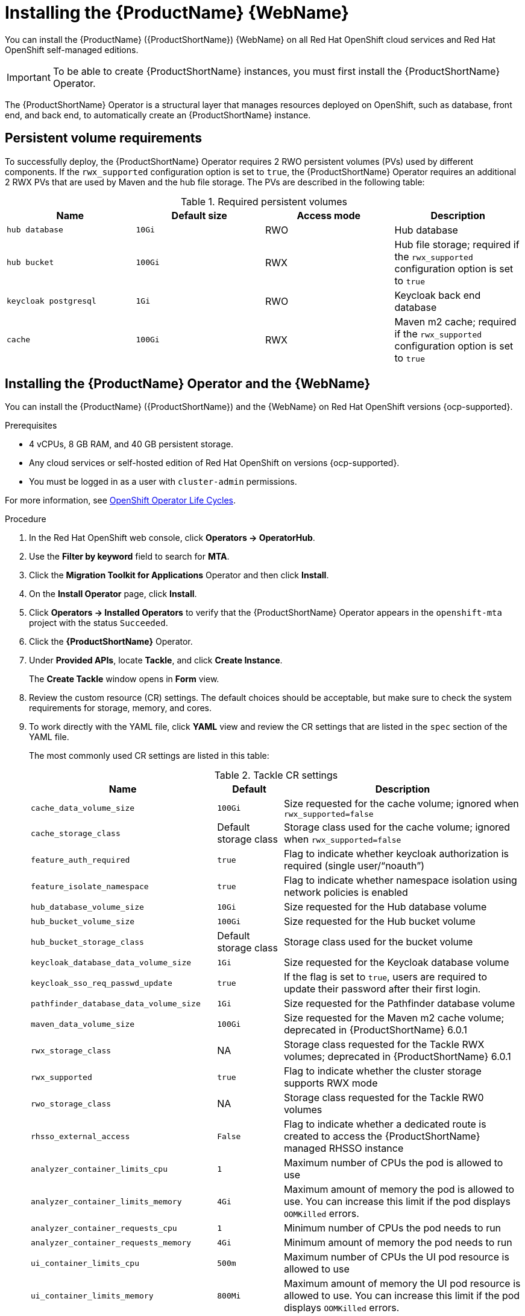 // Module included in the following assemblies:
//
// * docs/web-console-guide/master.adoc

:_mod-docs-content-type: PROCEDURE
[id="mta-7-installing-web-console-on-openshift_{context}"]

= Installing the {ProductName} {WebName}

You can install the {ProductName} ({ProductShortName}) {WebName} on all Red Hat OpenShift cloud services and Red Hat OpenShift self-managed editions.

[IMPORTANT]
====
To be able to create {ProductShortName} instances, you must first install the {ProductShortName} Operator.
====

The {ProductShortName} Operator is a structural layer that manages resources deployed on OpenShift, such as database, front end, and back end, to automatically create an {ProductShortName} instance.

[id="openshift-persistent-volume-requirements_{context}"]
== Persistent volume requirements

To successfully deploy, the {ProductShortName} Operator requires 2 RWO persistent volumes (PVs) used by different components. If the `rwx_supported` configuration option is set to `true`, the {ProductShortName} Operator requires an additional 2 RWX PVs that are used by Maven and the hub file storage. The PVs are described in the following table:

.Required persistent volumes
[cols="25%,25%,25%,25%", options="header"]
|====
|Name
|Default size
|Access mode
|Description

|`hub database`
|`10Gi`
|RWO
|Hub database

|`hub bucket`
|`100Gi`
|RWX
|Hub file storage; required if the `rwx_supported` configuration option is set to `true`

|`keycloak postgresql`
|`1Gi`
|RWO
|Keycloak back end database

|`cache`
|`100Gi`
|RWX
|Maven m2 cache; required if the `rwx_supported` configuration option is set to `true`
|====

[id="installing-mta-operator-and-ui_{context}"]
== Installing the {ProductName} Operator and the {WebName}

You can install the {ProductName} ({ProductShortName}) and the {WebName} on Red Hat OpenShift versions {ocp-supported}.

.Prerequisites

* 4 vCPUs, 8 GB RAM, and 40 GB persistent storage.
* Any cloud services or self-hosted edition of Red Hat OpenShift on versions {ocp-supported}.
* You must be logged in as a user with `cluster-admin` permissions.

For more information, see link:https://access.redhat.com/support/policy/updates/openshift_operators[OpenShift Operator Life Cycles].

.Procedure

. In the Red Hat OpenShift web console, click *Operators → OperatorHub*.
. Use the *Filter by keyword* field to search for *MTA*.
. Click the *Migration Toolkit for Applications* Operator and then click *Install*.
. On the *Install Operator* page, click *Install*.
. Click *Operators → Installed Operators* to verify that the {ProductShortName} Operator appears in the `openshift-mta` project with the status `Succeeded`.
. Click the *{ProductShortName}* Operator.
. Under *Provided APIs*, locate *Tackle*, and click *Create Instance*.
+
The *Create Tackle* window opens in *Form* view.
. Review the custom resource (CR) settings. The default choices should be acceptable, but make sure to check the system requirements for storage, memory, and cores.
. To work directly with the YAML file, click *YAML* view and review the CR settings that are listed in the `spec` section of the YAML file.
+
The most commonly used CR settings are listed in this table:
+
.Tackle CR settings
[cols="40%,15%,55%", options="header"]
|====
|Name
|Default
|Description

|`cache_data_volume_size`
|`100Gi`
|Size requested for the cache volume; ignored when `rwx_supported=false`

|`cache_storage_class`
|Default storage class
|Storage class used for the cache volume; ignored when `rwx_supported=false`

|`feature_auth_required`
|`true`
|Flag to indicate whether keycloak authorization is required (single user/"`noauth`")

|`feature_isolate_namespace`
|`true`
|Flag to indicate whether namespace isolation using network policies is enabled

|`hub_database_volume_size`
|`10Gi`
|Size requested for the Hub database volume

|`hub_bucket_volume_size`
|`100Gi`
|Size requested for the Hub bucket volume

|`hub_bucket_storage_class`
|Default storage class
|Storage class used for the bucket volume

|`keycloak_database_data_volume_size`
|`1Gi`
|Size requested for the Keycloak database volume

|`keycloak_sso_req_passwd_update`
|`true`
|If the flag is set to `true`, users are required to update their password after their first login.

|`pathfinder_database_data_volume_size`
|`1Gi`
|Size requested for the Pathfinder database volume

|`maven_data_volume_size`
|`100Gi`
|Size requested for the Maven m2 cache volume; deprecated in {ProductShortName} 6.0.1

|`rwx_storage_class`
|NA
|Storage class requested for the Tackle RWX volumes; deprecated in {ProductShortName} 6.0.1

|`rwx_supported`
|`true`
|Flag to indicate whether the cluster storage supports RWX mode

|`rwo_storage_class`
|NA
|Storage class requested for the Tackle RW0 volumes

|`rhsso_external_access`
|`False`
|Flag to indicate whether a dedicated route is created to access the {ProductShortName} managed RHSSO instance

|`analyzer_container_limits_cpu`
|`1`
|Maximum number of CPUs the pod is allowed to use

|`analyzer_container_limits_memory`
|`4Gi`
|Maximum amount of memory the pod is allowed to use. You can increase this limit if the pod displays `OOMKilled` errors.

|`analyzer_container_requests_cpu`
|`1`
|Minimum number of CPUs the pod needs to run

|`analyzer_container_requests_memory`
|`4Gi`
|Minimum amount of memory the pod needs to run

|`ui_container_limits_cpu`
|`500m`
|Maximum number of CPUs the UI pod resource is allowed to use

|`ui_container_limits_memory`
|`800Mi`
|Maximum amount of memory the UI pod resource is allowed to use. You can increase this limit if the pod displays `OOMKilled` errors.

|`ui_container_requests_cpu`
|`100m`
|Minimum number of CPUs the UI pod resource needs to run

|`ui_container_requests_memory`
|`350Mi`
|Minimum amount of memory the UI pod resource needs to run

|`provider_java_container_limits_cpu`
|`1`
|Maximum number of CPUs the Java provider resource is allowed to use

|`provider_java_container_limits_memory`
|`2Gi`
|Maximum amount of memory the Java provider resource is allowed to use. You can increase this limit if the pod displays `OOMKilled` errors.

|`provider_java_container_requests_cpu`
|`1`
|Minimum number of CPUs the Java provider resource needs to run

|`provider_java_container_requests_memory`
|`2Gi`
|Minimum amount of memory the Java provider resource needs to run
|====

+
.Example YAML file

[source,YAML]
----
kind: Tackle
apiVersion: tackle.konveyor.io/v1alpha1
metadata:
  name: mta
  namespace: openshift-mta
spec:
  hub_bucket_volume_size: "25Gi"
  maven_data_volume_size: "25Gi"
  rwx_supported: "false"
----

. Edit the CR settings if needed, and then click *Create*.
. In *Administration* view, click *Workloads -> Pods* to verify that the MTA pods are running.
. Access the {WebName} from your browser by using the route exposed by the `{LC_PSN}-ui` application within OpenShift.
. Use the following credentials to log in:
** *User name*: admin
** *Password*: Passw0rd!
. When prompted, create a new password.

////
[id="installing-mta-operator-in-disconnected-environment_{context}"]
== Installing the {ProductName} Operator in a disconnected Red Hat OpenShift environment

You can install the {ProductShortName} Operator in a disconnected environment by following the instructions in link:https://access.redhat.com/documentation/en-us/openshift_container_platform/4.15/html/installing/disconnected-installation-mirroring#installing-mirroring-disconnected[generic procedure].

In step 1 of the generic procedure, configure the image set for mirroring as follows:

[source,yaml]
----
kind: ImageSetConfiguration
apiVersion: mirror.openshift.io/v1alpha2
storageConfig:
  registry:
    imageURL: registry.to.mirror.to
    skipTLS: false
mirror:
  operators:
  - catalog: registry.redhat.io/redhat/redhat-operator-index:v4.15
    packages:
    - name: mta-operator
      channels:
      - name: stable-v7.0
    - name: rhsso-operator
      channels:
      - name: stable
  helm: {}
----
////

[id="eviction-threshold_{context}"]
=== Eviction threshold

Each node has a certain amount of memory allocated to it. Some of that memory is reserved for system services. The rest of the memory is intended for running pods. If the pods use more than their allocated amount of memory, an out-of-memory event is triggered and the node is terminated with a `OOMKilled` error.

To prevent out-of-memory events and protect nodes, use the `--eviction-hard` setting. This setting specifies the threshold of memory availability below which the node evicts pods. The value of the setting can be absolute or a percentage.

.Example of node memory allocation settings

- Node capacity: `32Gi`

- `--system-reserved` setting: `3Gi`

- `--eviction-hard` setting: `100Mi`

The amount of memory available for running pods on this node is 28.9 GB. This amount is calculated by subtracting the `system-reserved` and `eviction-hard` values from the overall capacity of the node. If the memory usage exceeds this amount, the node starts evicting pods.


[id="mta-7-red-hat-build-of-keycloak_{context}"]
== Red Hat Build of Keycloak

The {ProductShortName} 7.3.0 uses link:https://docs.redhat.com/en/documentation/red_hat_build_of_keycloak/26.0[{rhbk-first}] instance for user authentication and authorization. 

The {ProductShortName} operator manages the {rhbk-short} instance and configures a dedicated link:https://docs.redhat.com/en/documentation/red_hat_build_of_keycloak/26.0/html/server_administration_guide/configuring-realms[realm] with necessary roles and permissions.

{ProductShortName}-managed {rhbk-short} instance allows you to perform advanced {rhbk-short} configurations, such as link:https://docs.redhat.com/en/documentation/red_hat_build_of_keycloak/26.0/html/server_administration_guide/user-storage-federation#adding_a_provider[adding a provider for User Federation] or link:https://docs.redhat.com/en/documentation/red_hat_build_of_keycloak/26.0/html/server_administration_guide/identity_broker[integrating identity providers]. To access the link:hhttps://docs.redhat.com/en/documentation/red_hat_build_of_keycloak/26.0/html/server_administration_guide/configuring-realms#using_the_admin_console[{rhbk-short} Admin Console], enter the URL https://<_route_>/auth/admin in your browser by replacing <route> with the {ProductShortName} web console address.

Example:

* MTA web console: https://mta-openshiftmta.example.com/
* {rhbk-short} Admin console: https://mta-openshiftmta.example.com/auth/admin

The admin credentials for {rhbk-short} are stored in a secret file named `mta-keycloak-rhbk` in the namespace where {ProductShortName} is installed.

To retrieve your admin credentials, run the following command:
----
oc get secret mta-keycloak-rhbk -n openshift-mta -o json| jq -r '.data.password | @base64d'
----

//To create a dedicated route for the {rhbk-short} instance, set the `rhsso_external_access` parameter to `true` in the Tackle custom resource (CR) for {ProductShortName}. #QE asked to remove this line.

//include::analyzer-rbac-snippet.adoc[]

.Additional resources
* link:https://docs.redhat.com/en/documentation/red_hat_build_of_keycloak/26.0/html/server_administration_guide/user-storage-federation#ldap[Configuring LDAP and Active Directory in {rhbk-short}]
* link:https://docs.redhat.com/en/documentation/red_hat_build_of_keycloak/26.0/html/server_administration_guide/red_hat_build_of_keycloak_features_and_concepts[Red Hat Build of Keycloak features and concepts]

[id="mta-roles-personas-users-permissions_{context}"]
=== Roles, Personas, Users, and Permissions

{ProductShortName} makes use of three roles, each of which corresponds to a persona:

.Roles and personas
[cols="50%,50%", options="header"]
|====
|Role
|Persona

|`tackle-admin`
|Administrator

|`tackle-architect`
|Architect

|`tackle-migrator`
|Migrator
|====

The roles are already defined in your {rhbk-short} instance. You do not need to create them.

If you are an {ProductShortName} administrator, you can create users in your {rhbk-short} and assign each user one or more roles, one role per persona.

[id="mta-roles-personas-ui-views_{context}"]
==== Roles, personas, and access to {WebName} views

Although a user can have more than one role, each role corresponds to a specific persona:

* Administrator: An administrator has all the permissions that architects and migrators have, along with the ability to create some application-wide configuration parameters that other users can consume but cannot change or view. Examples: Git credentials, Maven `settings.xml` files.

* Architect: A technical lead for the migration project who can run assessments and can create and modify applications and information related to them. An architect cannot modify or delete sensitive information, but can consume it. Example: Associate an existing credential to the repository of a specific application.

* Migrator: A user who can analyze applications, but not create, modify, or delete them.

As described in xref:mta-ui-interface-views[User interface views], {ProductShortName} has two views, *Administration* and *Migration*.

Only administrators can access *Administration* view. Architects and migrators have no access to *Administration* view, they cannot even see it.

Administrators can perform all actions supported by *Migration* view. Architects and migrators can see all elements of *Migration* view, but their ability to perform actions in *Migration* view depends on the permissions granted to their role.

The ability of administrators, architects, and migrators to access the *Administration* and *Migration* views of the {ProductShortName} {WebName} is summarized in the table below:

.Roles vs. access to {ProductShortName} views
[cols=",,,",options="header",]
|===
|Menu
|Architect
|Migrator
|Admin
|Administration
|No
|No
|Yes
|Migration
|Yes
|Yes
|Yes
|===

[id="mta-roles-permissions_{context}"]
==== Roles and permissions

The following table contains the roles and permissions (scopes) that {ProductShortName} seeds the managed {rhbk-short} instance with:

[width="100%",cols="34%,33%,33%",]
|====
|*tackle-admin* |*Resource Name* |*Verbs*
| |addons |delete +
get +
post +
put +
| |adoptionplans |post +
get +
post +
put +
| |applications |delete +
get +
post +
put +
| |applications.facts |delete +
get +
post +
put +
| |applications.tags |delete +
get +
post +
put +
| |applications.bucket |delete +
get +
post +
put +
| |assessments |delete +
get +
patch +
post +
put +
| |businessservices |delete +
get +
post +
put +
| |dependencies |delete +
get +
post +
put +
| |identities |delete +
get +
post +
put +
| |imports |delete +
get +
post +
put +
| |jobfunctions |delete +
get +
post +
put +
| |proxies |delete +
get +
post +
put +
| |reviews |delete +
get +
post +
put +
| |settings |delete +
get +
post +
put +
| |stakeholdergroups |delete +
get +
post +
put +
| |stakeholders |delete +
get +
post +
put +
| |tags |delete +
get +
post +
put +
| |tagtypes |delete +
get +
post +
put +
| |tasks |delete +
get +
post +
put +
| |tasks.bucket |delete +
get +
post +
put +
| |tickets |delete +
get +
post +
put +
| |trackers |delete +
get +
post +
put +
| |cache |delete +
get +
| |files |delete +
get +
post +
put +
| |rulebundles |delete +
get +
post +
put +
|====

[width="100%",cols="34%,33%,33%",]
|===
|*tackle-architect* | *Resource Name* |*Verbs*
| |addons |delete +
get +
post +
put +
| |applications.bucket |delete +
get +
post +
put +
| |adoptionplans |post +
| |applications |delete +
get +
post +
put +
| |applications.facts |delete +
get +
post +
put +
| |applications.tags |delete +
get +
post +
put +
| |assessments |delete +
get +
patch +
post +
put +
| |businessservices |delete +
get +
post +
put +
| |dependencies |delete +
get +
post +
put +
| |identities |get +
| |imports |delete +
get +
post +
put +
| |jobfunctions |delete +
get +
post +
put +
| |proxies |get +
| |reviews |delete +
get +
post +
put +
| |settings |get +
| |stakeholdergroups |delete +
get +
post +
put +
| |stakeholders |delete +
get +
post +
put +
| |tags |delete +
get +
post +
put +
| |tagtypes |delete +
get +
post +
put +
| |tasks |delete +
get +
post +
put +
| |tasks.bucket |delete +
get +
post +
put +
| |trackers |get +
| |tickets |delete +
get +
post +
put +
| |cache |get +
| |files |delete +
get +
post +
put +
| |rulebundles |delete +
get +
post +
put +
|===

[width="100%",cols="34%,33%,33%",]
|===
|*tackle-migrator* | *Resource Name* |*Verbs*
| |addons |get +
| |adoptionplans |post +
| |applications |get +
| |applications.facts |get +
| |applications.tags |get +
| |applications.bucket |get +
| |assessments |get +
post +
| |businessservices |get +
| |dependencies |delete +
get +
post +
put +
| |identities |get +
| |imports |get +
| |jobfunctions |get +
| |proxies |get +
| |reviews |get +
post +
put +
| |settings |get +
| |stakeholdergroups |get +
| |stakeholders |get +
| |tags |get +
| |tagtypes |get +
| |tasks |delete +
get +
post +
put +
| |tasks.bucket |delete +
get +
post +
put +
| |tackers |get +
| |tickets |get +
| |cache |get +
| |files |get +
| |rulebundles |get +
|===
